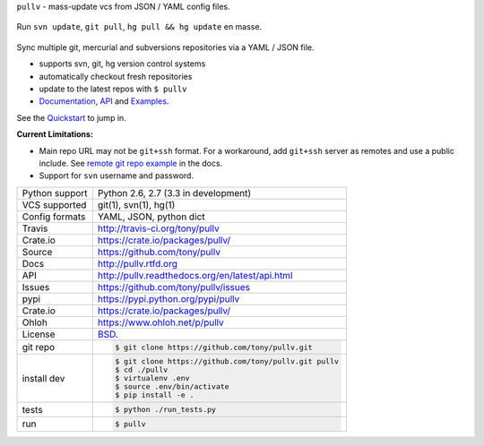 ``pullv`` - mass-update vcs from JSON / YAML config files.

.. image:: https://travis-ci.org/tony/pullv.png?branch=master
    :target: https://travis-ci.org/tony/pullv

.. image:: https://badge.fury.io/py/pullv.png
    :target: http://badge.fury.io/py/pullv

.. figure:: https://raw.github.com/tony/pullv/master/doc/_static/pullv-screenshot.png
    :scale: 100%
    :width: 45%
    :align: center

    Run ``svn update``, ``git pull``, ``hg pull && hg update`` en masse. 

Sync multiple git, mercurial and subversions repositories via a YAML /
JSON file.

* supports svn, git, hg version control systems
* automatically checkout fresh repositories
* update to the latest repos with ``$ pullv``
* `Documentation`_, `API`_ and `Examples`_.

See the `Quickstart`_ to jump in.

**Current Limitations:**

- Main repo URL may not be ``git+ssh`` format. For a workaround, add
  ``git+ssh`` server as remotes and use a public include. See `remote git
  repo example`_ in the docs.
- Support for ``svn`` username and password.

.. _remote git repo example: http://pullv.readthedocs.org/en/latest/examples.html#remote-git-repositories-and-ssh-git

==============  ==========================================================
Python support  Python 2.6, 2.7 (3.3 in development)
VCS supported   git(1), svn(1), hg(1)
Config formats  YAML, JSON, python dict
Travis          http://travis-ci.org/tony/pullv
Crate.io        https://crate.io/packages/pullv/
Source          https://github.com/tony/pullv
Docs            http://pullv.rtfd.org
API             http://pullv.readthedocs.org/en/latest/api.html
Issues          https://github.com/tony/pullv/issues
pypi            https://pypi.python.org/pypi/pullv
Crate.io        https://crate.io/packages/pullv/
Ohloh           https://www.ohloh.net/p/pullv
License         `BSD`_.
git repo        .. code-block:: bash

                    $ git clone https://github.com/tony/pullv.git
install dev     .. code-block:: bash

                    $ git clone https://github.com/tony/pullv.git pullv
                    $ cd ./pullv
                    $ virtualenv .env
                    $ source .env/bin/activate
                    $ pip install -e .
tests           .. code-block:: bash

                    $ python ./run_tests.py
run             .. code-block:: bash

                    $ pullv
==============  ==========================================================

.. _BSD: http://opensource.org/licenses/BSD-3-Clause
.. _Documentation: http://pullv.readthedocs.org/en/latest/
.. _API: http://pullv.readthedocs.org/en/latest/api.html
.. _Examples: http://pullv.readthedocs.org/en/latest/examples.html
.. _Quickstart: http://pullv.readthedocs.org/en/latest/quickstart.html
